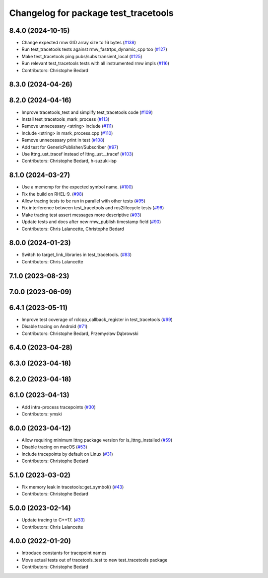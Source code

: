 ^^^^^^^^^^^^^^^^^^^^^^^^^^^^^^^^^^^^^
Changelog for package test_tracetools
^^^^^^^^^^^^^^^^^^^^^^^^^^^^^^^^^^^^^

8.4.0 (2024-10-15)
------------------
* Change expected rmw GID array size to 16 bytes (`#138 <https://github.com/ros2/ros2_tracing/issues/138>`_)
* Run test_tracetools tests against rmw_fastrtps_dynamic_cpp too (`#127 <https://github.com/ros2/ros2_tracing/issues/127>`_)
* Make test_tracetools ping pubs/subs transient_local (`#125 <https://github.com/ros2/ros2_tracing/issues/125>`_)
* Run relevant test_tracetools tests with all instrumented rmw impls (`#116 <https://github.com/ros2/ros2_tracing/issues/116>`_)
* Contributors: Christophe Bedard

8.3.0 (2024-04-26)
------------------

8.2.0 (2024-04-16)
------------------
* Improve tracetools_test and simplify test_tracetools code (`#109 <https://github.com/ros2/ros2_tracing/issues/109>`_)
* Install test_tracetools_mark_process (`#113 <https://github.com/ros2/ros2_tracing/issues/113>`_)
* Remove unnecessary <string> include (`#111 <https://github.com/ros2/ros2_tracing/issues/111>`_)
* Include <string> in mark_process.cpp (`#110 <https://github.com/ros2/ros2_tracing/issues/110>`_)
* Remove unnecessary print in test (`#108 <https://github.com/ros2/ros2_tracing/issues/108>`_)
* Add test for GenericPublisher/Subscriber (`#97 <https://github.com/ros2/ros2_tracing/issues/97>`_)
* Use lttng_ust_tracef instead of lttng_ust__tracef (`#103 <https://github.com/ros2/ros2_tracing/issues/103>`_)
* Contributors: Christophe Bedard, h-suzuki-isp

8.1.0 (2024-03-27)
------------------
* Use a memcmp for the expected symbol name. (`#100 <https://github.com/ros2/ros2_tracing/issues/100>`_)
* Fix the build on RHEL-9. (`#98 <https://github.com/ros2/ros2_tracing/issues/98>`_)
* Allow tracing tests to be run in parallel with other tests (`#95 <https://github.com/ros2/ros2_tracing/issues/95>`_)
* Fix interference between test_tracetools and ros2lifecycle tests (`#96 <https://github.com/ros2/ros2_tracing/issues/96>`_)
* Make tracing test assert messages more descriptive (`#93 <https://github.com/ros2/ros2_tracing/issues/93>`_)
* Update tests and docs after new rmw_publish timestamp field (`#90 <https://github.com/ros2/ros2_tracing/issues/90>`_)
* Contributors: Chris Lalancette, Christophe Bedard

8.0.0 (2024-01-23)
------------------
* Switch to target_link_libraries in test_tracetools. (`#83 <https://github.com/ros2/ros2_tracing/issues/83>`_)
* Contributors: Chris Lalancette

7.1.0 (2023-08-23)
------------------

7.0.0 (2023-06-09)
------------------

6.4.1 (2023-05-11)
------------------
* Improve test coverage of rclcpp_callback_register in test_tracetools (`#69 <https://github.com/ros2/ros2_tracing/issues/69>`_)
* Disable tracing on Android (`#71 <https://github.com/ros2/ros2_tracing/issues/71>`_)
* Contributors: Christophe Bedard, Przemysław Dąbrowski

6.4.0 (2023-04-28)
------------------

6.3.0 (2023-04-18)
------------------

6.2.0 (2023-04-18)
------------------

6.1.0 (2023-04-13)
------------------
* Add intra-process tracepoints (`#30 <https://github.com/ros2/ros2_tracing/issues/30>`_)
* Contributors: ymski

6.0.0 (2023-04-12)
------------------
* Allow requiring minimum lttng package version for is_lttng_installed (`#59 <https://github.com/ros2/ros2_tracing/issues/59>`_)
* Disable tracing on macOS (`#53 <https://github.com/ros2/ros2_tracing/issues/53>`_)
* Include tracepoints by default on Linux (`#31 <https://github.com/ros2/ros2_tracing/issues/31>`_)
* Contributors: Christophe Bedard

5.1.0 (2023-03-02)
------------------
* Fix memory leak in tracetools::get_symbol() (`#43 <https://github.com/ros2/ros2_tracing/issues/43>`_)
* Contributors: Christophe Bedard

5.0.0 (2023-02-14)
------------------
* Update tracing to C++17. (`#33 <https://github.com/ros2/ros2_tracing/issues/33>`_)
* Contributors: Chris Lalancette

4.0.0 (2022-01-20)
------------------
* Introduce constants for tracepoint names
* Move actual tests out of tracetools_test to new test_tracetools package
* Contributors: Christophe Bedard
